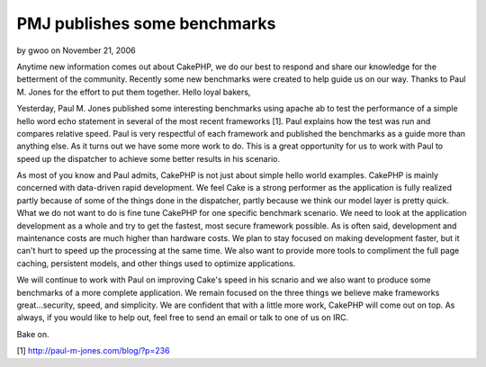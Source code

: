 PMJ publishes some benchmarks
=============================

by gwoo on November 21, 2006

Anytime new information comes out about CakePHP, we do our best to
respond and share our knowledge for the betterment of the community.
Recently some new benchmarks were created to help guide us on our way.
Thanks to Paul M. Jones for the effort to put them together.
Hello loyal bakers,

Yesterday, Paul M. Jones published some interesting benchmarks using
apache ab to test the performance of a simple hello word echo
statement in several of the most recent frameworks [1]. Paul explains
how the test was run and compares relative speed. Paul is very
respectful of each framework and published the benchmarks as a guide
more than anything else. As it turns out we have some more work to do.
This is a great opportunity for us to work with Paul to speed up the
dispatcher to achieve some better results in his scenario.

As most of you know and Paul admits, CakePHP is not just about simple
hello world examples. CakePHP is mainly concerned with data-driven
rapid development. We feel Cake is a strong performer as the
application is fully realized partly because of some of the things
done in the dispatcher, partly because we think our model layer is
pretty quick. What we do not want to do is fine tune CakePHP for one
specific benchmark scenario. We need to look at the application
development as a whole and try to get the fastest, most secure
framework possible. As is often said, development and maintenance
costs are much higher than hardware costs. We plan to stay focused on
making development faster, but it can't hurt to speed up the
processing at the same time. We also want to provide more tools to
compliment the full page caching, persistent models, and other things
used to optimize applications.

We will continue to work with Paul on improving Cake's speed in his
scnario and we also want to produce some benchmarks of a more complete
application. We remain focused on the three things we believe make
frameworks great...security, speed, and simplicity. We are confident
that with a little more work, CakePHP will come out on top. As always,
if you would like to help out, feel free to send an email or talk to
one of us on IRC.

Bake on.

[1] `http://paul-m-jones.com/blog/?p=236`_

.. _http://paul-m-jones.com/blog/?p=236: http://paul-m-jones.com/blog/?p=236
.. meta::
    :title: PMJ publishes some benchmarks
    :description: CakePHP Article related to benchmark,News
    :keywords: benchmark,News
    :copyright: Copyright 2006 gwoo
    :category: news

